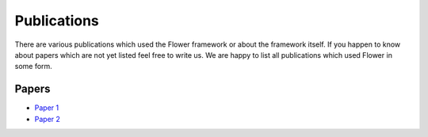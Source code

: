 Publications
=================

There are various publications which used the Flower framework or about the framework itself.
If you happen to know about papers which are not yet listed feel free to write us. We are happy
to list all publications which used Flower in some form. 

Papers
--------------

- `Paper 1 <https://arxiv.org/...>`_
- `Paper 2 <https://arxiv.org/...>`_
